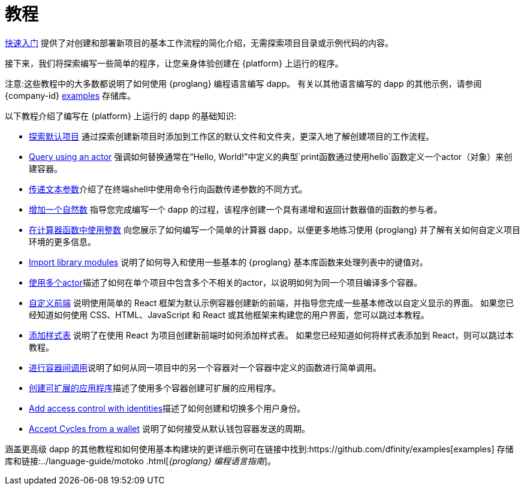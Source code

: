 = 教程
ifdef::env-github,env-browser[:outfilesuffix:.adoc]

link:../quickstart/quickstart-intro{outfilesuffix}[快速入门] 提供了对创建和部署新项目的基本工作流程的简化介绍，无需探索项目目录或示例代码的内容。

接下来，我们将探索编写一些简单的程序，让您亲身体验创建在 {platform} 上运行的程序。

注意:这些教程中的大多数都说明了如何使用 {proglang} 编程语言编写 dapp。
有关以其他语言编写的 dapp 的其他示例，请参阅 {company-id} https://github.com/dfinity/examples[examples] 存储库。

以下教程介绍了编写在 {platform} 上运行的 dapp 的基础知识:

* link:tutorials/explore-templates{outfilesuffix}[探索默认项目] 通过探索创建新项目时添加到工作区的默认文件和文件夹，更深入地了解创建项目的工作流程。

* link:tutorials/define-an-actor{outfilesuffix}[Query using an actor] 强调如何替换通常在“Hello, World!”中定义的典型`+print+`函数通过使用`+hello+`函数定义一个actor（对象）来创建容器。

* link:tutorials/hello-location{outfilesuffix}[传递文本参数]介绍了在终端shell中使用命令行向函数传递参数的不同方式。

* link:tutorials/counter-tutorial{outfilesuffix}[增加一个自然数] 指导您完成编写一个 dapp 的过程，该程序创建一个具有递增和返回计数器值的函数的参与者。

* link:tutorials/calculator{outfilesuffix}[在计算器函数中使用整数] 向您展示了如何编写一个简单的计算器 dapp，以便更多地练习使用 {proglang} 并了解有关如何自定义项目环境的更多信息。

* link:tutorials/phonebook{outfilesuffix}[Import library modules] 说明了如何导入和使用一些基本的 {proglang} 基本库函数来处理列表中的键值对。

* link:tutorials/multiple-actors{outfilesuffix}[使用多个actor]描述了如何在单个项目中包含多个不相关的actor，以说明如何为同一个项目编译多个容器。

* link:tutorials/custom-frontend{outfilesuffix}[自定义前端] 说明使用简单的 React 框架为默认示例容器创建新的前端，并指导您完成一些基本修改以自定义显示的界面。
如果您已经知道如何使用 CSS、HTML、JavaScript 和 React 或其他框架来构建您的用户界面，您可以跳过本教程。

* link:tutorials/my-contacts{outfilesuffix}[添加样式表] 说明了在使用 React 为项目创建新前端时如何添加样式表。
如果您已经知道如何将样式表添加到 React，则可以跳过本教程。

* link:tutorials/intercanister-calls{outfilesuffix}[进行容器间调用]说明了如何从同一项目中的另一个容器对一个容器中定义的函数进行简单调用。

* link:tutorials/scalability-cancan{outfilesuffix}[创建可扩展的应用程序]描述了使用多个容器创建可扩展的应用程序。

* link:tutorials/access-control{outfilesuffix}[Add access control with identities]描述了如何创建和切换多个用户身份。

* link:tutorials/simple-cycles{outfilesuffix}[Accept Cycles from a wallet] 说明了如何接受从默认钱包容器发送的周期。

涵盖更高级 dapp 的其他教程和如何使用基本构建块的更详细示例可在链接中找到:https://github.com/dfinity/examples[examples] 存储库和链接:../language-guide/motoko {outfilesuffix}[_{proglang} 编程语言指南_]。
